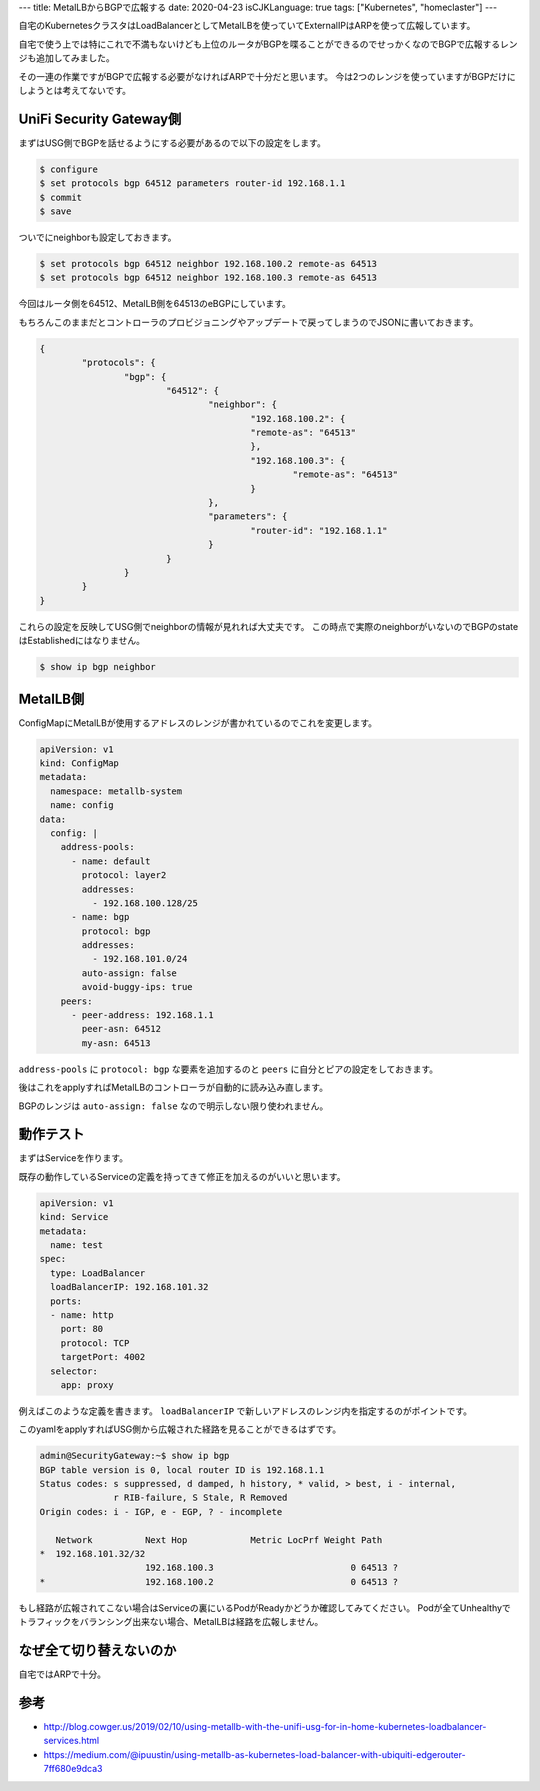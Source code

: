 ---
title: MetalLBからBGPで広報する
date: 2020-04-23
isCJKLanguage: true
tags: ["Kubernetes", "homeclaster"]
---

自宅のKubernetesクラスタはLoadBalancerとしてMetalLBを使っていてExternalIPはARPを使って広報しています。

自宅で使う上では特にこれで不満もないけども上位のルータがBGPを喋ることができるのでせっかくなのでBGPで広報するレンジも追加してみました。

その一連の作業ですがBGPで広報する必要がなければARPで十分だと思います。
今は2つのレンジを使っていますがBGPだけにしようとは考えてないです。

UniFi Security Gateway側
===========================

まずはUSG側でBGPを話せるようにする必要があるので以下の設定をします。

.. code:: console

    $ configure
    $ set protocols bgp 64512 parameters router-id 192.168.1.1
    $ commit
    $ save

ついでにneighborも設定しておきます。

.. code:: console

    $ set protocols bgp 64512 neighbor 192.168.100.2 remote-as 64513
    $ set protocols bgp 64512 neighbor 192.168.100.3 remote-as 64513

今回はルータ側を64512、MetalLB側を64513のeBGPにしています。

もちろんこのままだとコントローラのプロビジョニングやアップデートで戻ってしまうのでJSONに書いておきます。

.. code:: console

	{
		"protocols": {
			"bgp": {
				"64512": {
					"neighbor": {
						"192.168.100.2": {
						"remote-as": "64513"
						},
						"192.168.100.3": {
							"remote-as": "64513"
						}
					},
					"parameters": {
						"router-id": "192.168.1.1"
					}
				}
			}
		}
	}

これらの設定を反映してUSG側でneighborの情報が見れれば大丈夫です。
この時点で実際のneighborがいないのでBGPのstateはEstablishedにはなりません。

.. code:: console

    $ show ip bgp neighbor

MetalLB側
============

ConfigMapにMetalLBが使用するアドレスのレンジが書かれているのでこれを変更します。

.. code:: yaml

    apiVersion: v1
    kind: ConfigMap
    metadata:
      namespace: metallb-system
      name: config
    data:
      config: |
        address-pools:
          - name: default
            protocol: layer2
            addresses:
              - 192.168.100.128/25
          - name: bgp
            protocol: bgp
            addresses:
              - 192.168.101.0/24
            auto-assign: false
            avoid-buggy-ips: true
        peers:
          - peer-address: 192.168.1.1
            peer-asn: 64512
            my-asn: 64513

``address-pools`` に ``protocol: bgp`` な要素を追加するのと ``peers`` に自分とピアの設定をしておきます。

後はこれをapplyすればMetalLBのコントローラが自動的に読み込み直します。

BGPのレンジは ``auto-assign: false`` なので明示しない限り使われません。

動作テスト
===========

まずはServiceを作ります。

既存の動作しているServiceの定義を持ってきて修正を加えるのがいいと思います。

.. code:: yaml

    apiVersion: v1
    kind: Service
    metadata:
      name: test
    spec:
      type: LoadBalancer
      loadBalancerIP: 192.168.101.32
      ports:
      - name: http
        port: 80
        protocol: TCP
        targetPort: 4002
      selector:
        app: proxy

例えばこのような定義を書きます。 ``loadBalancerIP`` で新しいアドレスのレンジ内を指定するのがポイントです。

このyamlをapplyすればUSG側から広報された経路を見ることができるはずです。

.. code::

    admin@SecurityGateway:~$ show ip bgp
    BGP table version is 0, local router ID is 192.168.1.1
    Status codes: s suppressed, d damped, h history, * valid, > best, i - internal,
                  r RIB-failure, S Stale, R Removed
    Origin codes: i - IGP, e - EGP, ? - incomplete

       Network          Next Hop            Metric LocPrf Weight Path
    *  192.168.101.32/32
                        192.168.100.3                          0 64513 ?
    *                   192.168.100.2                          0 64513 ?


もし経路が広報されてこない場合はServiceの裏にいるPodがReadyかどうか確認してみてください。
Podが全てUnhealthyでトラフィックをバランシング出来ない場合、MetalLBは経路を広報しません。

なぜ全て切り替えないのか
===========================

自宅ではARPで十分。

参考
=====

* http://blog.cowger.us/2019/02/10/using-metallb-with-the-unifi-usg-for-in-home-kubernetes-loadbalancer-services.html
* https://medium.com/@ipuustin/using-metallb-as-kubernetes-load-balancer-with-ubiquiti-edgerouter-7ff680e9dca3
